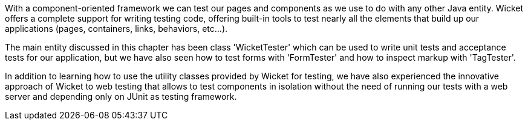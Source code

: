             


With a component-oriented framework we can test our pages and components as we use to do with any other Java entity. Wicket offers a complete support for writing testing code, offering built-in tools to test nearly all the elements that build up our applications (pages, containers, links, behaviors, etc...).

The main entity discussed in this chapter has been class 'WicketTester' which can be used to write unit tests and acceptance tests for our application, but we have also seen how to test forms with 'FormTester' and how to inspect markup with 'TagTester'.

In addition to learning how to use the utility classes provided by Wicket for testing, we have also experienced the innovative approach of Wicket to web testing that allows to test components in isolation without the need of running our tests with a web server and depending only on JUnit as testing framework.




